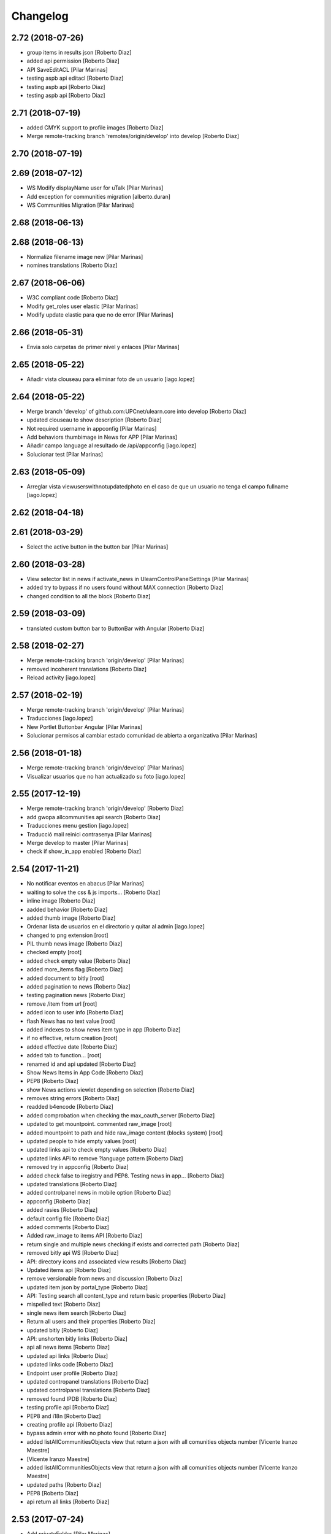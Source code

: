 Changelog
=========

2.72 (2018-07-26)
-----------------

* group items in results json [Roberto Diaz]
* added api permission [Roberto Diaz]
* API SaveEditACL [Pilar Marinas]
* testing aspb api editacl [Roberto Diaz]
* testing aspb api [Roberto Diaz]
* testing aspb api [Roberto Diaz]

2.71 (2018-07-19)
-----------------

* added CMYK support to profile images [Roberto Diaz]
* Merge remote-tracking branch 'remotes/origin/develop' into develop [Roberto Diaz]

2.70 (2018-07-19)
-----------------



2.69 (2018-07-12)
-----------------

* WS Modify displayName user for uTalk [Pilar Marinas]
* Add exception for communities migration [alberto.duran]
* WS Communities Migration [Pilar Marinas]

2.68 (2018-06-13)
-----------------



2.68 (2018-06-13)
-----------------

* Normalize filename image new [Pilar Marinas]
* nomines translations [Roberto Diaz]

2.67 (2018-06-06)
-----------------

* W3C compliant code [Roberto Diaz]
* Modify get_roles user elastic [Pilar Marinas]
* Modify update elastic para que no de error [Pilar Marinas]

2.66 (2018-05-31)
-----------------

* Envia solo carpetas de primer nivel y enlaces [Pilar Marinas]

2.65 (2018-05-22)
-----------------

* Añadir vista clouseau para eliminar foto de un usuario [iago.lopez]

2.64 (2018-05-22)
-----------------

* Merge branch 'develop' of github.com:UPCnet/ulearn.core into develop [Roberto Diaz]
* updated clouseau to show description [Roberto Diaz]
* Not required username in appconfig [Pilar Marinas]
* Add behaviors thumbimage in News for APP [Pilar Marinas]
* Añadir campo language al resultado de /api/appconfig [iago.lopez]
* Solucionar test [Pilar Marinas]

2.63 (2018-05-09)
-----------------

* Arreglar vista viewuserswithnotupdatedphoto en el caso de que un usuario no tenga el campo fullname [iago.lopez]

2.62 (2018-04-18)
-----------------



2.61 (2018-03-29)
-----------------

* Select the active button in the button bar [Pilar Marinas]

2.60 (2018-03-28)
-----------------

* View selector list in news if activate_news in UlearnControlPanelSettings [Pilar Marinas]
* added try to bypass if no users found without MAX connection [Roberto Diaz]
* changed condition to all the block [Roberto Diaz]

2.59 (2018-03-09)
-----------------

* translated custom button bar to ButtonBar with Angular [Roberto Diaz]

2.58 (2018-02-27)
-----------------

* Merge remote-tracking branch 'origin/develop' [Pilar Marinas]
* removed incoherent translations [Roberto Diaz]
* Reload activity [iago.lopez]

2.57 (2018-02-19)
-----------------

* Merge remote-tracking branch 'origin/develop' [Pilar Marinas]
* Traducciones [iago.lopez]
* New Portlet Buttonbar Angular [Pilar Marinas]
* Solucionar permisos al cambiar estado comunidad de abierta a organizativa [Pilar Marinas]

2.56 (2018-01-18)
-----------------

* Merge remote-tracking branch 'origin/develop' [Pilar Marinas]
* Visualizar usuarios que no han actualizado su foto [iago.lopez]

2.55 (2017-12-19)
-----------------

* Merge remote-tracking branch 'origin/develop' [Roberto Diaz]
* add gwopa allcommunities api search [Roberto Diaz]
* Traducciones menu gestion [iago.lopez]
* Traducció mail reinici contrasenya [Pilar Marinas]
* Merge develop to master [Pilar Marinas]
* check if show_in_app enabled [Roberto Diaz]

2.54 (2017-11-21)
-----------------

* No notificar eventos en abacus [Pilar Marinas]
* waiting to solve the css & js imports... [Roberto Diaz]
* inline image [Roberto Diaz]
* aadded behavior [Roberto Diaz]
* added thumb image [Roberto Diaz]
* Ordenar lista de usuarios en el directorio y quitar al admin [iago.lopez]
* changed to png extension [root]
* PIL thumb news image [Roberto Diaz]
* checked empty [root]
* added check empty value [Roberto Diaz]
* added more_items flag [Roberto Diaz]
* added document to bitly [root]
* added pagination to news [Roberto Diaz]
* testing pagination news [Roberto Diaz]
* remove /item from url [root]
* added icon to user info [Roberto Diaz]
* flash News has no text value [root]
* added indexes to show news item type in app [Roberto Diaz]
* if no effective, return creation [root]
* added effective date [Roberto Diaz]
* added tab to function... [root]
* renamed id and api updated [Roberto Diaz]
* Show News Items in App Code [Roberto Diaz]
* PEP8 [Roberto Diaz]
* show News actions viewlet depending on selection [Roberto Diaz]
* removes string errors [Roberto Diaz]
* readded b4encode [Roberto Diaz]
* added comprobation when checking the max_oauth_server [Roberto Diaz]
* updated to get mountpoint. commented raw_image [root]
* added mountpoint to path and hide raw_image content (blocks system) [root]
* updated people to hide empty values [root]
* updated links api to check empty values [Roberto Diaz]
* updated links APi to remove ?language pattern [Roberto Diaz]
* removed try in appconfig [Roberto Diaz]
* added check false to iregistry and PEP8. Testing news in app... [Roberto Diaz]
* updated translations [Roberto Diaz]
* added controlpanel news in mobile option [Roberto Diaz]
* appconfig [Roberto Diaz]
* added rasies [Roberto Diaz]
* default config file [Roberto Diaz]
* added comments [Roberto Diaz]
* Added raw_image to items API [Roberto Diaz]
* return single and multiple news checking if exists and corrected path [Roberto Diaz]
* removed bitly api WS [Roberto Diaz]
* API: directory icons and associated view results [Roberto Diaz]
* Updated items api [Roberto Diaz]
* remove versionable from news and discussion [Roberto Diaz]
* updated item json by portal_type [Roberto Diaz]
* API: Testing search all content_type and return basic properties [Roberto Diaz]
* mispelled text [Roberto Diaz]
* single news item search [Roberto Diaz]
* Return all users and their properties [Roberto Diaz]
* updated bitly [Roberto Diaz]
* API: unshorten bitly links [Roberto Diaz]
* api all news items [Roberto Diaz]
* updated api links [Roberto Diaz]
* updated links code [Roberto Diaz]
* Endpoint user profile [Roberto Diaz]
* updated contropanel translations [Roberto Diaz]
* updated controlpanel translations [Roberto Diaz]
* removed found IPDB [Roberto Diaz]
* testing profile api [Roberto Diaz]
* PEP8 and i18n [Roberto Diaz]
* creating profile api [Roberto Diaz]
* bypass admin error with no photo found [Roberto Diaz]
* added listAllCommunitiesObjects view that return a json with all comunities objects number [Vicente Iranzo Maestre]
*  [Vicente Iranzo Maestre]
* added listAllCommunitiesObjects view that return a json with all comunities objects number [Vicente Iranzo Maestre]
* updated paths [Roberto Diaz]
* PEP8 [Roberto Diaz]
* api return all links [Roberto Diaz]

2.53 (2017-07-24)
-----------------

* Add privateFolder [Pilar Marinas]
* Added indexer for the soup of the menu [iago.lopez]
* Create setup: createmenufolders [iago.lopez]
* Translations: menu folders [iago.lopez]

2.52 (2017-07-12)
-----------------

* Validate terms addCommunity [Pilar Marinas]
* re-added importfiletofolder [root]
* Netejar valor cercat editacl [Pilar Marinas]
* Added new setup - setupHomePageNews [iago.lopez]
* Cambiado literal [iago.lopez]

2.51 (2017-06-15)
-----------------

* Canvis Givegwuuid [root]
* GiveGWUUID [Pilar Marinas]
* GiveGWUUID [Pilar Marinas]
* Merge branch 'develop' of github.com:UPCnet/ulearn.core into develop [iago.lopez]
* Merge branch 'develop' of github.com:UPCnet/ulearn.core into develop [iago.lopez]
* Add collective.polls [iago.lopez]

2.50 (2017-06-08)
-----------------

* Merge remote-tracking branch 'origin/newsharing' into develop [Pilar Marinas]
* Configuracion activate_sharedwithme [Pilar Marinas]
* Escribir bien la ruta de los literales [Iago López Fernández]
* Añadir nuevos literales [Iago López Fernández]
* Traducción de literal [Iago López Fernández]
* Canvis perque funcioni nova versio elasticsearch 5_3_0 [Pilar Marinas]
* Vista para crear y inicializar el elasticsharing [Pilar Marinas]
* Update Sharing Community [Pilar Marinas]
* WS count number of communities [Pilar Marinas]
* Recuperar todos los permisos si borramos bd elastic [Pilar Marinas]
* Comparteix amb grups [Pilar Marinas]
* Afegir info servei ulearn settings [Pilar Marinas]
* updateSharingCommunitiesElastic [Pilar Marinas]
* Translations [Pilar Marinas]
* Si eres Owner y has quitado herencia objecto ya no aparece objecto en los compartidos conmigo [Pilar Marinas]
* actualitza tots els objectes de la comunitat al elasticsearch [Pilar Marinas]
* Hook delete object plone remove object elastic [Pilar Marinas]
* Canvi disseny shared [Pilar Marinas]
* Patches Notify LocalrolesModifiedEvent [Pilar Marinas]
* Canvis perque funcioni newsharing [Pilar Marinas]
* Merge remote-tracking branch 'origin/develop' into newsharing [Pilar Marinas]
* added comments to ImportFileToFolder view on ulearn/core/browser/setup.py [Vicente Iranzo Maestre]
* added ImportFileToFolder view on ulearn/core/browser/setup.py [Vicente Iranzo Maestre]

2.49 (2017-02-15)
-----------------

* Manage portlets only Manager and WebMaster [Pilar Marinas]

2.48 (2017-02-10)
-----------------

* Afegir traduccions addProfile [Pilar Marinas]
* Get avatar properties in create user [Pilar Marinas]
* fix bug newstoolbar [Paco Gregori]

2.47 (2017-01-31)
-----------------

* add workflow to News Item [Paco Gregori]
* Add new test API [Iago López Fernández]

2.46 (2017-01-17)
-----------------

* add setInterval to autoreload community activities [Paco Gregori]
* Solucionar error soup bajas usuarios [Pilar Marinas]
* Delete users in communities [Pilar Marinas]

2.45 (2016-12-05)
-----------------

* add directives to allow youtube fullscreen [Paco Gregori]
* api people ldap property fix bug [Paco Gregori]
* api people, resolver error invalidateCache [Paco Gregori]

2.44 (2016-11-30)
-----------------

* solved bug show important news check [Paco Gregori]
* added migrating avatar images [roberto.diaz]

2.43 (2016-11-25)
-----------------

* newstoolbar changes [Paco Gregori]
* solucionar problema soup busquedas noticias [Paco Gregori]
* Merge branch 'develop' of github.com:UPCnet/ulearn.core into develop [Paco Gregori]
* translates [Paco Gregori]

2.42 (2016-11-23)
-----------------

* add views to search news [Paco Gregori]
* merge [Paco Gregori]
* añadir gestion noticias + vista cotenidos + selector idioma [Paco Gregori]
* Afegir log login usuaris [Pilar Marinas]
* Al borrar usuario que lo borre de las comunidades [Pilar Marinas]
* Literal delete users [Pilar Marinas]
* Add clouseau delete users [Pilar Marinas]
* Esborrar permisos sharing delete user [Pilar Marinas]
* Delete user communities subscribe [Pilar Marinas]
* resize profile image [Paco Gregori]
* Quitar comprobacion avatar [Pilar Marinas]

2.41 (2016-10-10)
-----------------

* A la cerca personas si peta imatge max mostra imatge per defecte [Pilar Marinas]
* Avatar mini in widget community [Pilar Marinas]

2.40 (2016-10-05)
-----------------

* View avatar MAX [Pilar Marinas]
* no actualización documentos pendientes en comunidad IE. Solucionado [Paco Gregori]
* Sincronitzacio dades usuari al soup del directori [Pilar Marinas]

2.39 (2016-09-06)
-----------------

* api/__init__.py solved error /api/people/sync [Vicente Iranzo Maestre]
*  [Vicente Iranzo Maestre]
* /api/people/sync failed when request send only one user in users array. [Vicente Iranzo Maestre]
* Now we check if object in params is a list or a string [Vicente Iranzo Maestre]
* removed comments [roberto.diaz]

2.38 (2016-07-26)
-----------------

* Solucionar error guardar editacl [Pilar Marinas]
* Update setup.py [Roberto Diaz]
*  [Roberto Diaz]
* Adding ulearn.patches package [Roberto Diaz]

2.37 (2016-07-22)
-----------------

* Traduccions [Pilar Marinas]

2.36 (2016-07-22)
-----------------

* Solucionar error WS sync [Pilar Marinas]
* solved error on webservice sync [Paco Gregori]
* separargestion portlets de ulearn settings [Paco Gregori]
* Translate stats [Pilar Marinas]
* Translate user properties default [Pilar Marinas]
* anadir comprobación al crear comunidad y marcar solo el check de notificar actividad y comentarios [Paco Gregori]
* Corregir traducciones [Pilar Marinas]
* tranlates [Paco Gregori]

2.35 (2016-06-29)
-----------------

* Modify translate [Pilar Marinas]

2.34 (2016-06-29)
-----------------

* Translate [Pilar Marinas]

2.33 (2016-06-29)
-----------------

* translates ulearn.core [Paco Gregori]
* removed i18n js [roberto.diaz]
* updated translations [roberto.diaz]

2.32 (2016-06-29)
-----------------

* esconder viewlets noticias [Paco Gregori]
* esconder los nuevos viewlets de noticias, añadir que al reinstalar paquete registre los portlets de ulearn settings [Paco Gregori]
* updated i18n [roberto.diaz]
* generali bug solved: make users nonvisible in searches [roberto.diaz]
* updated translations [roberto.diaz]
* Translate seemore_communities [Pilar Marinas]
* Solucionar error al guardar los permisos de la comunidad [Pilar Marinas]
* add listtag template [Paco Gregori]
* replace id_normalize to increase max length [Paco Gregori]
* add tags portlets [Paco Gregori]
* adding layer to view [Roberto Diaz]
* remove flash_news adapter [Paco Gregori]
* remove flash behavior [Paco Gregori]
* add flash and outoflist widgets to news type [Paco Gregori]
* Change url communities [Pilar Marinas]
* add xml flashinformatius and newsimportant [Paco Gregori]
* add portlets controlpanel, migrate portlets flashinformatius and newsimportant [Paco Gregori]
* change image from 205px to 105px [roberto.diaz]
* aded title & alt to images [roberto.diaz]
* estadistiques afegides a la base [Alberto Duran]

2.31 (2016-04-18)
-----------------

* add patch when remove user on userpref, remove on max too [Paco Gregori]
* Solucionar test_people [Pilar Marinas]
* Afegir mes contiguts a Folder [Pilar Marinas]
* change test test_auto_subscribe_to_open [Paco Gregori]
* ws change community type [Paco Gregori]
* Migrate Types Documents Communities [Pilar Marinas]
* Afegir nous tipus contingut folder [Pilar Marinas]
* Afegir nous tipus contingut folder [Pilar Marinas]
* solved bug when suscribe user with ws [Paco Gregori]
* Migrate acl try update_hub_subscriptions [root@shayla]
* Try trusted [root@shayla]

2.30 (2016-04-04)
-----------------

* Fix trusted=True [Victor Fernandez de Alba]
* Test adapter communities [Pilar Marinas]
* Get roles [root@shayla]
* Adapted community [root@shayla]
* Migrate folders communities V2 [Pilar Marinas]
* esconder el boton subir al nivel superior, en la carpeta documents de una comunidad [Paco Gregori]
* add translations [Paco Gregori]

2.29 (2016-03-17)
-----------------

* modify search users. Now search with id instead of username [Paco Gregori]
* add exceptions on ws [Paco Gregori]
* Traduccions profile generali [root@shayla]
* modify delete community server [Paco Gregori]
* add translations [Paco Gregori]
* lower users id lower 2 [Paco Gregori]
* lower users id on webservice [root muntanyeta]
* modify ws responses [Paco Gregori]
* modify unsubscribe WS and viewlet CommunityNGDirective [Paco Gregori]
* modify communityngdirective to take info when stay into community url [Paco Gregori]
* modify remove community ws [Paco Gregori]
* modify ws subscribe community [Paco Gregori]
* lower username on getUserOauthToken [Paco Gregori]
* add translations [Paco Gregori]

2.28 (2016-02-23)
-----------------

* display username without error [Alberto Duran]
* ws put community [Paco Gregori]

2.27 (2016-02-22)
-----------------

* community delete ws remove object [Paco Gregori]
* communities webservice PUT and DELETE modified [Paco Gregori]
* change add community api to add image [Paco Gregori]
* change api communities post [Paco Gregori]
* Nuevas vistas contentypes [Pilar Marinas]
* Delete user cache before synchronizing the user [Pilar Marinas]

2.26 (2016-02-10)
-----------------

* translate nexus24 [Paco Gregori]
* Deletes a user from the plone & max & communities subscribe [Pilar Marinas]
* add translate nexus24 [Paco Gregori]

2.25 (2016-01-19)
-----------------

* Canvis communities [Pilar Marinas]
* OrganizativeCommunity [Pilar Marinas]

2.24 (2016-01-19)
-----------------

* DisplayName in editacl [Pilar Marinas]
* Error mappings [Pilar Marinas]
* Fix subscribe & unsubscribe success responses [Carles Bruguera]
* Parametrize in adapter which communities allow auto-subsribing and with which community role [Carles Bruguera]
* Parametrize plone roles <-> community roles map [Carles Bruguera]
* editacl fails [Alberto Duran]
* Properties extended Switchmed [Pilar Marinas]
* Fix output not being JSON [Carles Bruguera]

2.23 (2016-01-14)
-----------------

* Updateuseraccessdatetime [Pilar Marinas]
* Add filter portal_type in stat_by_folder [Pilar Marinas]
* Add the angular view to the setuphomepage view [Victor Fernandez de Alba]
* Add guard in case portrait upload fails [Victor Fernandez de Alba]
* Fix location of files in stats [Victor Fernandez de Alba]
* Remove chameleon syntactig sugar [Carles Bruguera]
* Refactor adapters to be layer-aware [Carles Bruguera]
* define available roles on adapters [Carles Bruguera]
* Remove chameleon syntactig sugar [Carles Bruguera]
* Transfer Stats to core [Victor Fernandez de Alba]
* Add attribute for directive for determine if additional information on stats view is required [Victor Fernandez de Alba]
* New viewlet to hold directives related with Angular state variables used by services [Victor Fernandez de Alba]
* add community subscribe put test [Paco Gregori]
* modify subscription delete endpoint [Paco Gregori]
* translate month and button stats [Alberto Duran]
* add subscriptions put endpoint [Paco Gregori]
* Fix tabs [Victor Fernandez de Alba]
* Migrate search view to angular [Pilar Marinas]
* Update, completion and refinement of the current API [Victor Fernandez de Alba]
* api unsubscribe user [root muntanyeta]
* api delete subscribers [Paco Gregori]
* apply pep8 [Paco Gregori]
* add crsf patch to api, update communities [root muntanyeta]
* api community csrf patch [root muntanyeta]
* Avoid modified hooks on sharing event [Carles Bruguera]
* changes on api people update [Paco Gregori]
* add endpoint in ws to add community [Paco Gregori]
* add community adapter to can rewrite in others package [Paco Gregori]

2.22 (2015-11-10)
-----------------

* Fix imports from mrs.max changeMemberPortrait [Victor Fernandez de Alba]
* New pluggable changeMemberPortrait more specific for ulearn [Victor Fernandez de Alba]
* Testing refactor [Victor Fernandez de Alba]
* translate title favorites icon [Paco Gregori]
* Añadir tipo de comunidad para que alert de subscribir solo salga en abiertas [Pilar Marinas]
* Update community type [Pilar Marinas]

2.21 (2015-10-27)
-----------------

* Remove ipdb [Carles Bruguera]
* Unify way to return responses [Carles Bruguera]
* Remove 'status' key from json responses [Carles Bruguera]

2.20 (2015-10-20)
-----------------

* Fix errors on using new api_resource [Carles Bruguera]
* Que a les comunitas tancades no et puguis subscriure [Pilar Marinas]

2.19 (2015-10-20)
-----------------

* Update apis with a decorator [Carles Bruguera]
* Que a les comunitats tancades no et puguis subscriure [Pilar Marinas]

2.18 (2015-10-06)
-----------------

* Bullet proof testing boilerplate [Victor Fernandez de Alba]

2.17 (2015-09-29)
-----------------

* Fix conflict error by traspassing the access time update to an async JavaScript request [Victor Fernandez de Alba]

2.16 (2015-09-23)
-----------------

* Modify write per writer [Pilar Marinas]

2.15 (2015-09-18)
-----------------

* Remove entry from catalog on delete [Carles Bruguera]
* add lower to username in api/people [Paco Gregori]

2.14 (2015-09-14)
-----------------

* Lowercase user [Carles Bruguera]

2.13 (2015-09-10)
-----------------

* Update sync api with max sync, and more exc handling and logging [Carles Bruguera]
* Set response and code [Carles Bruguera]

2.12 (2015-09-09)
-----------------

* Translate video_embed [Pilar Marinas]
* Fix tests [Victor Fernandez de Alba]
* translate profile [Paco Gregori]

2.11 (2015-09-07)
-----------------

* Improvements to the sync and create users [Victor Fernandez de Alba]

2.10 (2015-09-07)
-----------------

* Force username to lowercase for global consistency with username casing [Victor Fernandez de Alba]

2.9 (2015-09-07)
----------------

* Add too_many_users to user search [Victor Fernandez de Alba]
* Fix test [Victor Fernandez de Alba]
* CSS tests [Victor Fernandez de Alba]
* translate blanquerna [Paco Gregori]
* translate userextender blanquerna [Paco Gregori]
* Solucio provisional perque no peti cerca usuaris dins una carpeta [Pilar Marinas]
* Fix config.js location for tests [Carles Bruguera]

2.8 (2015-09-04)
----------------

* Sync api to simulat an arbitrary user login [Carles Bruguera]
* Try to decode form data if not json data [Carles Bruguera]
* New test for viewlets resources [Victor Fernandez de Alba]

2.7 (2015-07-14)
----------------

* Fix Document translation [Pilar Marinas]
* modify news_post test [Paco Gregori]
* Fix File translation [Pilar Marinas]
* Default to username if fullname empty [Carles Bruguera]
* API for groups and f-type interactions [Victor Fernandez de Alba]
* add security file [Paco Gregori]
* add manage user avatar on API [Paco Gregori]
* New transform migration [Victor Fernandez de Alba]
* Restrict script tag and others to the nasty tags for ulearn [Victor Fernandez de Alba]
* add API news and test [Paco Gregori]

2.6 (2015-07-01)
----------------

* updated i18n [Pilar Marinas]

2.5 (2015-07-01)
----------------

* Translations properties extended Credit Andorra [Pilar Marinas]

2.4 (2015-06-25)
----------------

* Fix migrations [Victor Fernandez de Alba]
* Add support for custom icon list on TinyMCE. [Victor Fernandez de Alba]
* Add support for custom icon list on TinyMCE. [Victor Fernandez de Alba]

2.3 (2015-06-17)
----------------

* View displayName not id acl community [Pilar Marinas]

2.2 (2015-06-10)
----------------

* Fix search user for using the soup instead of the mutable_properties [Victor Fernandez de Alba]
* Improve the method of acquiring the current (if enabled) user properties extender, and make the default property backend (IPropertiesPlugin) the more preferent one. [Victor Fernandez de Alba]
* Searchuser [Pilar Marinas]

2.1 (2015-05-25)
----------------

* Add granularity to community creation by adding a role for each community type. CC open, CC closed, CC organizative. WebMasters retain their full permissions, and they are the only ones that could change the community type. [Victor Fernandez de Alba]
* Modify hook Save date of user access to the community [Pilar Marinas]
* Save date of user access to the community [Pilar Marinas]

2.0 (2015-05-18)
----------------

* PEP8 [Victor Fernandez de Alba]
* RAtionalize IGWUUID [Victor Fernandez de Alba]
* Improve migration [Victor Fernandez de Alba]
* Put securityindexing in the fridge [Victor Fernandez de Alba]
* Missing send the permissions to the hub [Victor Fernandez de Alba]
* Patch all the IGWUUID [Victor Fernandez de Alba]
* Try to fix viewlet [Victor Fernandez de Alba]
* Add private Folder [Pilar Marinas]
* Fix gwuuid migration [Victor Fernandez de Alba]
* Improve tests fiability [Victor Fernandez de Alba]
* Last PEP8 [Victor Fernandez de Alba]
* MORE PEP8 [Victor Fernandez de Alba]
* More PEP8 [Victor Fernandez de Alba]
* Erase traces of lcms ws for aquology [Victor Fernandez de Alba]
* PEP8, double quotes [Victor Fernandez de Alba]
* Translate Properties extended Credit Andorra [Pilar Marinas]
* Updated patch to accomodate the properties and extended properties [Victor Fernandez de Alba]
* Fix tests [Victor Fernandez de Alba]
* New generic view for directory views [Victor Fernandez de Alba]
* Updated for complete profile [Victor Fernandez de Alba]
* Added experimental.securityindexing [Victor Fernandez de Alba]
* Added migration for folders [Victor Fernandez de Alba]
* Finalized implementation of the new folder distribution on communities [Victor Fernandez de Alba]
* Fix test, new community initial subscriptions [Victor Fernandez de Alba]
* Fix delete button [Victor Fernandez de Alba]
* Sanitize the initialization of the Closed communities [Victor Fernandez de Alba]
* Add manager to list of authorised users for get communities [Victor Fernandez de Alba]
* Cleaning variables [Victor Fernandez de Alba]
* Add hubclient and fix some integration with hub [Victor Fernandez de Alba]
* Revert no creation of default folders [Victor Fernandez de Alba]
* Interactions type-D and fix a serious bug when assigning plone permissions [Victor Fernandez de Alba]
* PEP8 [Victor Fernandez de Alba]
* Add test for (not fail) bug [Victor Fernandez de Alba]
* Implement notlegit mark for users created via a non subscriber means, e.g a test or ACL [Victor Fernandez de Alba]
* Complete changes in searching users when the user properties are extended [Victor Fernandez de Alba]
* Improve search function by allowing to search through all the fields by introducing the new joined searchable_text. [Victor Fernandez de Alba]
* fix delete issue [Victor Fernandez de Alba]
* Not really used nor tested, but fixed people subscriptions [Victor Fernandez de Alba]
* New communities views angular powered [Victor Fernandez de Alba]
* old-style ACL migration [Victor Fernandez de Alba]
* Improve API and specially its tests. Finished editacl view and related angularjs. Angularize alerts, dialogs for old interactions. Fix omega13 views. New i18n. [Victor Fernandez de Alba]
* New endpoint for change community type and related views. Tests. [Victor Fernandez de Alba]
* Fix migration gwuuid [Victor Fernandez de Alba]
* Add documentation [Victor Fernandez de Alba]
* Fix tests [Victor Fernandez de Alba]
* Skip LDAP tests on JENKINS [Victor Fernandez de Alba]
* Fixed tests [Victor Fernandez de Alba]
* Last developments on ACL [Victor Fernandez de Alba]
* Make all tests pass [Victor Fernandez de Alba]
* ng-switch powah [Victor Fernandez de Alba]
* Tabs working for ACL [Victor Fernandez de Alba]
* Refactor of community and new API endpoints [Victor Fernandez de Alba]
* Tested creation and edit communities [Victor Fernandez de Alba]
* Creation working [Victor Fernandez de Alba]
* WIP, refactoring communities [Victor Fernandez de Alba]
* WIP, community refactor [Victor Fernandez de Alba]
* Nou contingut video incrustat youtube [Pilar Marinas]
* new branch portlet comunitats [Pilar Marinas]
* added unrestrcited [Roberto Diaz]
* added LCMS view [Roberto Diaz]
* change community creation parameters to unify all contents in the same folder Documents [Paco Gregori]
* pep8 [Victor Fernandez de Alba]

1.67 (2015-04-01)
-----------------

* add ulearn_utils to ulearn [Paco Gregori]

1.66 (2015-03-12)
-----------------

* Fix new permissions schema [Victor Fernandez de Alba]

1.65 (2015-03-11)
-----------------

* Transferred from g.core [Victor Fernandez de Alba]

1.64 (2015-03-11)
-----------------

* Optimizations and improvements on templates and getMemberById [Victor Fernandez de Alba]
* New search user view [Victor Fernandez de Alba]
* cambios en hook para modificación de documentos [Paco Gregori]
* afegir al activity stream notificació quan modifiquem un document [Paco Gregori]
* Traducciones tooltips iconos vista más comunidades [Paco Gregori]

1.63 (2015-02-12)
-----------------

* Export to csv [Carles Bruguera]

1.62 (2015-02-10)
-----------------

* Add missing location [Victor Fernandez de Alba]

1.61 (2015-02-10)
-----------------

* Fix use case for communities [Victor Fernandez de Alba]

1.60 (2015-02-10)
-----------------

* Refactor searchusers [Victor Fernandez de Alba]
* See more stats [Pilar Marinas]
* Permis genweb.webmaster i unrestrictedSearchResults [Pilar Marinas]
* Traduccions Estadistiques [Pilar Marinas]
* Allow clear user select & styles [Carles Bruguera]
* Allow clear user select [Carles Bruguera]
* Hide access_type widget [Carles Bruguera]

1.59 (2015-02-05)
-----------------

* Fix comment stats [Carles Bruguera]

1.58 (2015-02-05)
-----------------

* Hide right column & translations [Carles Bruguera]
* Dynamic year and months [Carles Bruguera]
* Selected start month [Pilar Marinas]
* get_months dinamicament [Pilar Marinas]
* Finish select2 widgets [Carles Bruguera]
* Get communities [Pilar Marinas]
* Get communities [Pilar Marinas]
* Method to get date ranges [Carles Bruguera]
* Search PloneStats by community_hash [Pilar Marinas]
* Generalize code [Carles Bruguera]
* Stats view [Carles Bruguera]
* Queries PloneStats document link media [Pilar Marinas]
* Ulearn stats base [Carles Bruguera]
* Traducció literal No hi ha elements cerca [Pilar Marinas]
* Afegir selector obrir finestra nova quicklinks [Pilar Marinas]

1.57 (2015-01-22)
-----------------

* Fix mo in eggs

1.56 (2015-01-22)
-----------------

* Method to remove user permission [Carles Bruguera]

1.55 (2015-01-22)
-----------------

* Remove flag permission on leaving owner role [Carles Bruguera]

1.54 (2015-01-21)
-----------------



1.53 (2015-01-21)
-----------------



1.52 (2015-01-20)
-----------------

* Use activity_view in widget variables [Carles Bruguera]
* Set flag permission to owners [Carles Bruguera]
* Selector activitats [Pilar Marinas]

1.51 (2015-01-15)
-----------------

* Cerca usuaris per telefon i ubicacio [Pilar Marinas]

1.50 (2014-12-10)
-----------------

* i18n [Victor Fernandez de Alba]

1.49 (2014-12-09)
-----------------

* Fix non-consistent community permissions assignment [Victor Fernandez de Alba]

1.48 (2014-12-09)
-----------------

* Fix update permissions for communities [Victor Fernandez de Alba]

1.47 (2014-12-05)
-----------------

* Translates Nexus24 [Victor Fernandez de Alba]
* Update testingt [Victor Fernandez de Alba]
* Updates [Victor Fernandez de Alba]

1.46 (2014-10-22)
-----------------

* i18n [Victor Fernandez de Alba]

1.45 (2014-10-20)
-----------------

* Add helper for bulk reinstall of ulearn.core [Victor Fernandez de Alba]

1.44 (2014-10-20)
-----------------

* New testing [Victor Fernandez de Alba]
* Invalid import [Carles Bruguera]
* Merge branch 'master' of github.com:UPCnet/ulearn.core [Victor Fernandez de Alba]
*  [Victor Fernandez de Alba]
* Conflicts: [Victor Fernandez de Alba]
* ulearn/core/profiles/default/metadata.xml [Victor Fernandez de Alba]
* Not reregister elements that already are registered by genweb.core [Victor Fernandez de Alba]
* Add Quick Links controlpanel [Pilar Marinas]
* Separate main properties from the rest [Carles Bruguera]
* Complete user and communities api [Carles Bruguera]
* Add api view to support REST endpoints [Carles Bruguera]
* PloneFormGen [Pilar Marinas]

1.43 (2014-09-25)
-----------------

* Update i18n [Victor Fernandez de Alba]
* Fallback for some rare cases when we arrive at this point and the MAX context is not created. This happens when the community has been created using the default Dexterity machinery. [Victor Fernandez de Alba]
* Merge branch 'master' of github.com:UPCnet/ulearn.core [Victor Fernandez de Alba]
* Fix search for existing communities on creation [Victor Fernandez de Alba]

1.42 (2014-09-09)
-----------------

* Fixed error on corner cases [Victor Fernandez de Alba]

1.41 (2014-09-04)
-----------------

* Fix subscribe to communities [Victor Fernandez de Alba]

1.40 (2014-09-04)
-----------------

* Fix corner cases for communities getters/setters [Victor Fernandez de Alba]

1.39 (2014-08-07)
-----------------

* Fix tests [Victor Fernandez de Alba]
* Fix some issues on migrations, remove prints [Victor Fernandez de Alba]
* Merging with maxsubscriptions feature branch [Victor Fernandez de Alba]

1.38 (2014-07-24)
-----------------

* Fix searchuser [Victor Fernandez de Alba]

1.37 (2014-07-23)
-----------------

* Added new field to the communities for notify comments. Fix control panel add new users to visibles. [Victor Fernandez de Alba]

1.36 (2014-07-15)
-----------------

* New controlpanel option for setting the library URL [Victor Fernandez de Alba]
* Fix i18n strings and enable filtered_search [Victor Fernandez de Alba]
* Image retrieving from MAX directly [Victor Fernandez de Alba]

1.35 (2014-07-07)
-----------------

* Fix bug in people search [Victor Fernandez de Alba]

1.34 (2014-06-30)
-----------------

* Make Video CT more specific by having its own class and Interface [Victor Fernandez de Alba]

1.33 (2014-06-30)
-----------------

* New widget variables [Victor Fernandez de Alba]

1.32 (2014-06-26)
-----------------

* New video CT and related migrations. New related i18n. Improve fails in hooks. [Victor Fernandez de Alba]

1.31 (2014-06-26)
-----------------

* Migrate code to rest client [Carles Bruguera]

1.30 (2014-06-20)
-----------------

* Fix discussion CT name, add some i18n and tests failing. Fix boolean on edit for push notifications. [Victor Fernandez de Alba]

1.29 (2014-06-16)
-----------------

* F*cking missing limit on query [Victor Fernandez de Alba]
* Fixes #510399, default time set correctly on add BBB reservation [Victor Fernandez de Alba]

1.28 (2014-06-16)
-----------------

* Improve migration initialized communities [Victor Fernandez de Alba]

1.27 (2014-06-13)
-----------------

* Fix unmerged paths [Victor Fernandez de Alba]

1.26 (2014-06-12)
-----------------

* Debats feature [Victor Fernandez de Alba]
* Migration action [Victor Fernandez de Alba]

1.25 (2014-06-06)
-----------------

* Fix case when user is not valid, continue to process the others [Victor Fernandez de Alba]

1.24 (2014-06-06)
-----------------

* Guard in case that the lists of subscribed are empty [Victor Fernandez de Alba]
* More migration [Victor Fernandez de Alba]

1.23 (2014-06-05)
-----------------

* Guard in case that the lists of subscribed are empty [Victor Fernandez de Alba]
* More migration [Victor Fernandez de Alba]

1.22 (2014-06-05)
-----------------

* New view for migrating all communities for mark them as initialized [Victor Fernandez de Alba]

1.21 (2014-05-30)
-----------------

* Traduccions angles [Pilar Marinas]
* Traduccions angles [Pilar Marinas]
* Traduccions angles [Pilar Marinas]

1.20 (2014-05-29)
-----------------

* Translations in English [Pilar Marinas]

1.19 (2014-05-26)
-----------------

* BBB language option [Victor Fernandez de Alba]
* Avoid modify event to be triggered on creation [Carles Bruguera]

1.18 (2014-05-13)
-----------------

* Fix bugs [Victor Fernandez de Alba]

1.17 (2014-05-08)
-----------------

* Turn on the new directory features and improvements [Victor Fernandez de Alba]

1.16 (2014-05-07)
-----------------

* Add new instantiation option for not to show post box on timeline [Victor Fernandez de Alba]
* Updated robot test boilerplate [Victor Fernandez de Alba]
* Not force email the user on user creation [Victor Fernandez de Alba]
* Complete upload ws to match the new contract [Victor Fernandez de Alba]
* Make fullname be required to avoid LDAP error, redefine all schema on ulearn. [Victor Fernandez de Alba]
* include notifications check on create/update [Carles Bruguera]
* Make a single requests for all updates [Carles Bruguera]
* Upgrade to use rest maxclient [Carles Bruguera]
* New community check for enable push notifications. [Victor Fernandez de Alba]
* Traduccions perfil usuari [Pilar Marinas]

1.15 (2014-04-02)
-----------------

* Traduccions [Pilar Marinas]

1.14 (2014-03-25)
-----------------

* Take new directory back as MAX does not reflect yet the last changes. [Victor Fernandez de Alba]

1.13 (2014-03-24)
-----------------

* Go away with the p.a.e. translations [Victor Fernandez de Alba]
* Be more safe doing things [Victor Fernandez de Alba]
* Fix tests [Victor Fernandez de Alba]
* End creation of file from WS [Victor Fernandez de Alba]
* Merge branch 'master' of github.com:UPCnet/ulearn.core [Victor Fernandez de Alba]
* Add link to hook from upload files from app [Victor Fernandez de Alba]
* Merge branch 'master' of github.com:UPCnet/ulearn.core [Corina Riba]
* Traducciones ca es [Corina Riba]
* Upload with parameters to the title [Victor Fernandez de Alba]
* Capture the activity related to an file/image upload. Set new factories for them and modify hook. [Victor Fernandez de Alba]
* More upload tests [Victor Fernandez de Alba]
* Added test for upload files [Victor Fernandez de Alba]
* Search users finished [Victor Fernandez de Alba]
* Deprecate oportunity type. Fix some views, complete user search [Victor Fernandez de Alba]
* Tests for search users [Victor Fernandez de Alba]
* New index by hash community [Victor Fernandez de Alba]
* Migrate to MaxClient RESTish and rethink user directory [Victor Fernandez de Alba]
* Solucionar errors merge traduccions [Pilar Marinas]
* Solucionar errors merge traduccions [Pilar Marinas]
* Afegida vista searchContentTags a Folder i traduccions [Pilar Marinas]

1.12 (2014-03-04)
-----------------

* i18n [Victor Fernandez de Alba]

1.11 (2014-03-04)
-----------------

* Update i18n [Victor Fernandez de Alba]

1.10 (2014-03-03)
-----------------

* Change limit on big_data search user viz [Victor Fernandez de Alba]

1.9 (2014-03-03)
----------------

* Fix i18n.


1.8 (2014-03-03)
----------------

* Fix i18n.


1.7 (2014-03-03)
----------------

* Add setup for timezone of p.a.event. Fix controlpanel i18n [Victor Fernandez de Alba]
* Add tests for calendar [Victor Fernandez de Alba]
* Add guard in case there is no MAX server configured [Victor Fernandez de Alba]

1.6 (2014-02-24)
----------------

* i18n [Victor Fernandez de Alba]
* Uninstall profile, thinnkers literal conditional, new i18n. [Victor Fernandez de Alba]
* Inform of the vip users to the MAX server [Victor Fernandez de Alba]
* Fix setuphandlers [Victor Fernandez de Alba]
* Extend the userschema properly [Victor Fernandez de Alba]
* Move some helpful methods into the g.core [Victor Fernandez de Alba]
* Transfer setup views to genweb [Victor Fernandez de Alba]

1.5 (2014-01-21)
----------------

* i18n [Victor Fernandez de Alba]

1.4 (2014-01-21)
----------------

* new i18n [Victor Fernandez de Alba]
* Unique search user on root [Victor Fernandez de Alba]

1.3 (2014-01-20)
----------------

* Las fixes to search views [Victor Fernandez de Alba]
* Some adjustments [Victor Fernandez de Alba]
* Add guard [Victor Fernandez de Alba]
* Fix several bugs [Victor Fernandez de Alba]
* Last work on permissions [Victor Fernandez de Alba]
* Last bugs on implementation of advanced permissions on communities [Victor Fernandez de Alba]
* End scission on three fields of the permission on communities [Victor Fernandez de Alba]
* Fix BBB form. WIP new permissions on communities field. [Victor Fernandez de Alba]
* change the preference of the search fields favoring fullname over login name [Victor Fernandez de Alba]
* Merge pull request #1 from UPCnet/iskra [Víctor Fernández de Alba]
* Search Users Feature [Víctor Fernández de Alba]
* Apply new widget to field [Victor Fernandez de Alba]
* New VIP users field on control panel [Victor Fernandez de Alba]
* Oportunitats d'innovació [Ramon Navarro Bosch]
* visible users on communities [Ramon Navarro Bosch]
* Update translations [Victor Fernandez de Alba]
* Missing uploads tests, WIP [Victor Fernandez de Alba]
* Function to search users [Ramon Navarro Bosch]
* Adding telèfon [Ramon Navarro Bosch]
* Search User backend [Ramon Navarro Bosch]
* Adding a field of ubicació on User schema [Ramon Navarro Bosch]
* Improve setuphandlers on initial portlet creation and subsequent reinstalls [Victor Fernandez de Alba]

1.2 (2013-11-26)
----------------

* New helper for create member user folder [Victor Fernandez de Alba]
* add infrae.rest to build [Victor Fernandez de Alba]
* Complete site setup and control panel [Victor Fernandez de Alba]

1.1 (2013-11-14)
----------------

* Update tests, setuphandlers and more control panel settings. Inspector view [Victor Fernandez de Alba]
* tests and new colors for control panel and dynamic CSS [Victor Fernandez de Alba]
* Fix tests [Victor Fernandez de Alba]
* Fix portlet home page order [Victor Fernandez de Alba]
* New color tab and related control panel [Victor Fernandez de Alba]

1.0 (2013-11-07)
----------------

* Fix folder creation (2) [Victor Fernandez de Alba]
* Fix community folder creation [Victor Fernandez de Alba]

1.0RC9 (2013-11-04)
-------------------

* Setup parametrization of new sites [Victor Fernandez de Alba]
* Update community tag to [COMMUNITY] [Victor Fernandez de Alba]

1.0RC8 (2013-10-29)
-------------------

* Allow role WebMaster to manage users and uLearn settings. [Victor Fernandez de Alba]
* New default permissions [Victor Fernandez de Alba]

1.0RC7 (2013-10-28)
-------------------

* New badge definition [Victor Fernandez de Alba]

1.0RC6 (2013-10-28)
-------------------

* Migration for the unified folder names. [Victor Fernandez de Alba]
* New badges. Prevent users to add and edit Title communities with an existing one. [Victor Fernandez de Alba]
* New badges definition [Victor Fernandez de Alba]

1.0RC5 (2013-10-23)
-------------------

* subscribers and hooks [Victor Fernandez de Alba]

1.0RC4 (2013-10-18)
-------------------

* New translations [Victor Fernandez de Alba]
* Fix some views and add some translations [Victor Fernandez de Alba]
* Adjusts to BBB form [Victor Fernandez de Alba]
* Merge branch 'master' of github.com:UPCnet/ulearn.core [Victor Fernandez de Alba]
* CAnvis BB [Victor Fernandez de Alba]

1.0RC3 (2013-10-15)
-------------------

* Complete translations, fix hooks for community creation. [Victor Fernandez de Alba]
* Return mo to gitignore list [Victor Fernandez de Alba]

1.0RC2 (2013-10-01)
-------------------

 * Traduccions i càlcul convidats sessió [Corina Riba]

1.0RC1 (2013-09-16)
-------------------

 * Improve the status of successful upload [Victor Fernandez de Alba]
 * Fix to hooks, added endpoint for uploading documents, images to community via oauth [Victor Fernandez de Alba]
 * Added Osiris PAS plugin [Victor Fernandez de Alba]
 * Updated manifest and ignores to be able to add mos while releasing [Victor Fernandez de Alba]

1.0b9 (2013-08-02)
------------------

 * Transferred all portrait modifications to mrs.max [Victor Fernandez de Alba]
 * Traducciones [Corina Riba]

1.0b8 (2013-07-25)
------------------

 * Missing compile mos [Victor Fernandez de Alba]

1.0b7 (2013-07-25)
------------------

 * Various fixes [Victor Fernandez de Alba]
 * traducciones [Corina Riba]

1.0b6 (2013-07-11)
------------------

 * Traducciones [Corina Riba]
 * Script generea .mo [Corina Riba]

1.0b5 (2013-07-10)
------------------

 * Delete community subscriber. [Victor Fernandez de Alba]
 * Traducciones [Corina Riba]

1.0b4 (2013-07-08)
------------------

 * Various fixes [Victor Fernandez de Alba]
 * Transfer the MAX updater for user's profile subscriber to mrs.max. [Victor Fernandez de Alba]
 * Community features [Victor Fernandez de Alba]
 * Unsubscriptions [Victor Fernandez de Alba]
 * Fix add and edit form. [Victor Fernandez de Alba]
 * My communities [Victor Fernandez de Alba]
 * New permission bounded to the community content type. Fix setuphandlers for not to erase the front-page if it's already a DXCT. [Victor Fernandez de
 * Fix location of the maxloader resource. [Victor Fernandez de Alba]
 * update MANIFEST [Victor Fernandez de Alba]
 * Updated community for adding types [Victor Fernandez de Alba]
 * Add default views for folders [Victor Fernandez de Alba]
 * Fix events folder default view and i18n [Victor Fernandez de Alba]
 * Updated control panel icon [Victor Fernandez de Alba]

1.0b3 (2013-06-11)
--------------------

- Missing plone.app.contenttypes package

1.0b2 (2013-06-11)
--------------------

- Missing mrs.max package

1.0b1 (2013-06-11)
--------------------

- First beta version
